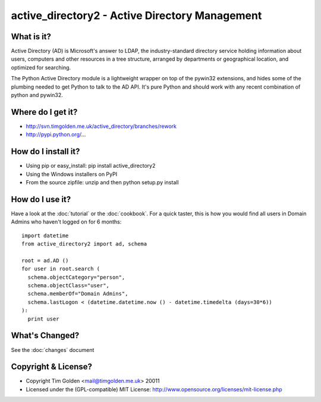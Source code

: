 active_directory2 - Active Directory Management
===============================================

What is it?
-----------

Active Directory (AD) is Microsoft's answer to LDAP, the industry-standard
directory service holding information about users, computers and
other resources in a tree structure, arranged by departments or
geographical location, and optimized for searching.

The Python Active Directory module is a lightweight wrapper on top of the
pywin32 extensions, and hides some of the plumbing needed to get Python to
talk to the AD API. It's pure Python and should work with any recent combination
of python and pywin32.


Where do I get it?
------------------

* http://svn.timgolden.me.uk/active_directory/branches/rework
* http://pypi.python.org/...


How do I install it?
--------------------

* Using pip or easy_install: pip install active_directory2
* Using the Windows installers on PyPI
* From the source zipfile: unzip and then python setup.py install


How do I use it?
----------------

Have a look at the :doc:`tutorial` or the :doc:`cookbook`. For a quick
taster, this is how you would find all users in Domain Admins who haven't
logged on for 6 months::

  import datetime
  from active_directory2 import ad, schema

  root = ad.AD ()
  for user in root.search (
    schema.objectCategory="person",
    schema.objectClass="user",
    schema.memberOf="Domain Admins",
    schema.lastLogon < (datetime.datetime.now () - datetime.timedelta (days=30*6))
  ):
    print user


What's Changed?
---------------

See the :doc:`changes` document

Copyright & License?
--------------------

* Copyright Tim Golden <mail@timgolden.me.uk> 20011

* Licensed under the (GPL-compatible) MIT License:
  http://www.opensource.org/licenses/mit-license.php
